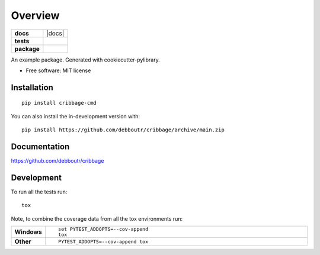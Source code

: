========
Overview
========

.. start-badges

.. list-table::
    :stub-columns: 1

    * - docs
      - |docs|
    * - tests
      - | |github-actions| |travis|
        | |codecov|
    * - package
      - | |version| |wheel| |supported-versions| |supported-implementations|
        | |commits-since|


.. |travis| image:: https://api.travis-ci.com/debboutr/cribbage.svg?branch=main
    :alt: Travis-CI Build Status
    :target: https://travis-ci.com/github/debboutr/cribbage

.. |github-actions| image:: https://github.com/debboutr/cribbage/actions/workflows/github-actions.yml/badge.svg
    :alt: GitHub Actions Build Status
    :target: https://github.com/debboutr/cribbage/actions

.. |codecov| image:: https://codecov.io/gh/debboutr/cribbage/branch/main/graphs/badge.svg?branch=main
    :alt: Coverage Status
    :target: https://codecov.io/github/debboutr/cribbage

.. |version| image:: https://img.shields.io/pypi/v/cribbage-cmd.svg
    :alt: PyPI Package latest release
    :target: https://pypi.org/project/cribbage-cmd

.. |wheel| image:: https://img.shields.io/pypi/wheel/cribbage-cmd.svg
    :alt: PyPI Wheel
    :target: https://pypi.org/project/cribbage-cmd

.. |supported-versions| image:: https://img.shields.io/pypi/pyversions/cribbage-cmd.svg
    :alt: Supported versions
    :target: https://pypi.org/project/cribbage-cmd

.. |supported-implementations| image:: https://img.shields.io/pypi/implementation/cribbage-cmd.svg
    :alt: Supported implementations
    :target: https://pypi.org/project/cribbage-cmd

.. |commits-since| image:: https://img.shields.io/github/commits-since/debboutr/cribbage/v0.0.0.svg
    :alt: Commits since latest release
    :target: https://github.com/debboutr/cribbage/compare/v0.0.0...main



.. end-badges

An example package. Generated with cookiecutter-pylibrary.

* Free software: MIT license

Installation
============

::

    pip install cribbage-cmd

You can also install the in-development version with::

    pip install https://github.com/debboutr/cribbage/archive/main.zip


Documentation
=============


https://github.com/debboutr/cribbage


Development
===========

To run all the tests run::

    tox

Note, to combine the coverage data from all the tox environments run:

.. list-table::
    :widths: 10 90
    :stub-columns: 1

    - - Windows
      - ::

            set PYTEST_ADDOPTS=--cov-append
            tox

    - - Other
      - ::

            PYTEST_ADDOPTS=--cov-append tox
